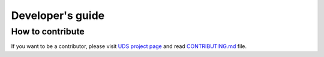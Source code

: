 Developer's guide
=================

How to contribute
-----------------
If you want to be a contributor, please visit `UDS project page <https://github.com/mdabrowski1990/uds>`_ and read `CONTRIBUTING.md <https://github.com/mdabrowski1990/uds/blob/main/CONTRIBUTING.md>`_ file.

